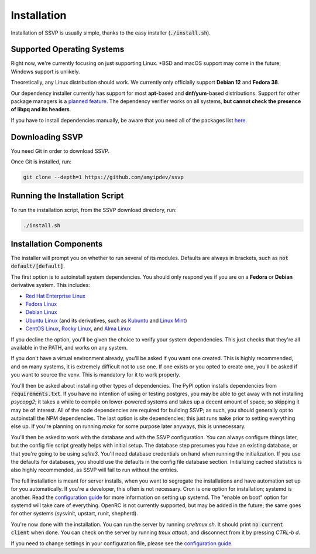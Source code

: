 Installation
============

Installation of SSVP is usually simple, thanks to the easy installer (:code:`./install.sh`).

Supported Operating Systems
---------------------------

Right now, we're currently focusing on just supporting Linux. \*BSD and macOS support may come in the future; Windows support is unlikely.

Theoretically, any Linux distribution should work. We currently only officially support **Debian 12** and **Fedora 38**.

Our dependency installer currently has support for most **apt**-based and **dnf/yum**-based distributions. Support for other package managers is a `planned feature <https://github.com/amyipdev/ssvp/issues/23>`_.
The dependency verifier works on all systems, **but cannot check the presence of libpq and its headers**.

If you have to install dependencies manually, be aware that you need all of the packages list `here <https://github.com/amyipdev/ssvp/blob/main/installer/autoinstall-deps-system.sh>`_.

Downloading SSVP
----------------

You need Git in order to download SSVP.

Once Git is installed, run:

.. code-block:: bash

    git clone --depth=1 https://github.com/amyipdev/ssvp

Running the Installation Script
-------------------------------

To run the installation script, from the SSVP download directory, run:

.. code-block:: bash

    ./install.sh
    
Installation Components
-----------------------

The installer will prompt you on whether to run several of its modules. Defaults are always in brackets, such as :code:`not default/[default]`.

The first option is to autoinstall system dependencies. You should only respond yes if you are on a **Fedora** or **Debian** derivative system. This includes:

- `Red Hat Enterprise Linux <https://www.redhat.com/en/technologies/linux-platforms/enterprise-linux>`_
- `Fedora Linux <https://fedoraproject.org/>`_
- `Debian Linux <https://www.debian.org/>`_
- `Ubuntu Linux <https://ubuntu.com/>`_ (and its derivatives, such as `Kubuntu <https://kubuntu.org/>`_ and `Linux Mint <https://linuxmint.com/>`_)
- `CentOS Linux <https://centos.org/>`_, `Rocky Linux <https://rockylinux.org/>`_, and `Alma Linux <https://almalinux.org/>`_

If you decline the option, you'll be given the choice to verify your system dependencies. This just checks that they're all available in the PATH, and works on any system.

If you don't have a virtual environment already, you'll be asked if you want one created. This is highly recommended, and on many systems, it is extremely difficult not to use one.
If one exists or you opted to create one, you'll be asked if you want to source the venv. This is mandatory for it to work properly.

You'll then be asked about installing other types of dependencies. The PyPI option installs dependencies from :code:`requirements.txt`. If you have no intention of using or testing postgres,
you may be able to get away with not installing `psycopg2`; it takes a while to compile on lower-powered systems and takes up a decent amount of space, so skipping it may be of interest.
All of the node dependencies are required for building SSVP; as such, you should generally opt to autoinstall the NPM dependencies. The last option is site dependencies; this just runs
:code:`make` prior to setting everything else up. If you're planning on running `make` for some purpose later anyways, this is unnecessary.

You'll then be asked to work with the database and with the SSVP configuration. You can always configure things later, but the config file script greatly helps with initial setup.
The database step presumes you have an existing database, or that you're going to be using `sqlite3`. You'll need database credentials on hand when running the initialization.
If you use the defaults for databases, you should use the defaults in the config file database section. Initializing cached statistics is also highly recommended, as SSVP will
fail to run without the entries.

The full installation is meant for server installs, when you want to segregate the installations and have automation set up for you automatically. If you're a developer,
this often is not necessary. Cron is one option for installation; systemd is another. Read the `configuration guide <configuration.html>`_ for more information on setting up systemd.
The "enable on boot" option for systemd will take care of everything. OpenRC is not currently supported, but may be added in the future; the same goes for other systems (sysvinit, upstart, runit, shepherd).

You're now done with the installation. You can run the server by running `srv/tmux.sh`. It should print :code:`no current client` when done. You can check on the server by running `tmux attach`,
and disconnect from it by pressing `CTRL-b d`.

If you need to change settings in your configuration file, please see the `configuration guide <configuration.html>`_.